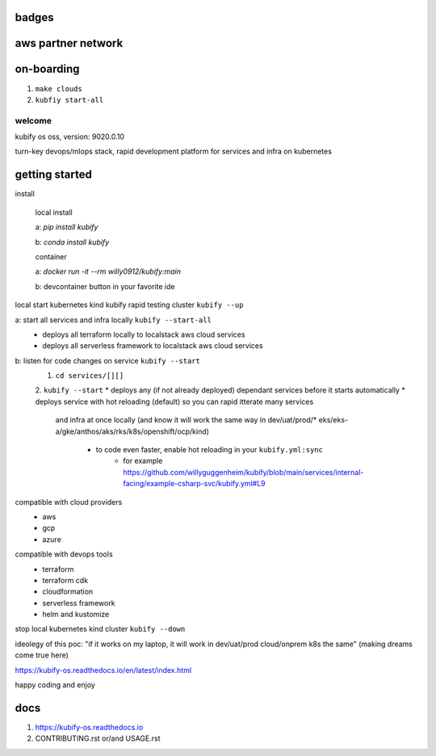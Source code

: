 badges
~~~~~~

.. |Docker| image:: https://github.com/willyguggenheim/kubify/actions/workflows/docker-image.yml/badge.svg?branch=main
   :target: https://github.com/willyguggenheim/kubify/actions/workflows/docker-image.yml
.. |PyPi| image:: https://img.shields.io/pypi/v/kubify.svg
   :target: https://pypi.python.org/pypi/kubify
.. |PyUp| image:: https://pyup.io/repos/github/willyguggenheim/kubify/shield.svg
   :target: https://pyup.io/repos/github/willyguggenheim/kubify/
.. |Docs| image:: https://readthedocs.org/projects/kubify/badge/?version=latest
   :target: hhttps://kubify.readthedocs.io/en/latest/?version=latest

.. figure:: ./docs/img/README_md_imgs/kubify-arch.drawio.png
   :alt: TURN_KEY_DEVOPS_RAPID_TESTER

aws partner network
~~~~~~~~~~~~~~~~~~~

.. figure:: ./docs/img/README_md_imgs/AWS-Partner.jpeg
   :alt: AWSPARTNER

on-boarding
~~~~~~~~~~~

1. ``make clouds``
2. ``kubfiy start-all``

welcome
=======

kubify os oss, version: 9020.0.10

turn-key devops/mlops stack, rapid development platform for services and infra on kubernetes

getting started
~~~~~~~~~~~~~~~

install
    
    local install

    a: `pip install kubify`

    b: `conda install kubify`

    container

    a: `docker run -it --rm willy0912/kubify:main`

    b: devcontainer button in your favorite ide

local start kubernetes kind kubify rapid testing cluster ``kubify --up``

a: start all services and infra locally ``kubify --start-all``
    * deploys all terraform locally to localstack aws cloud services
    * deploys all serverless framework to localstack aws cloud services

b: listen for code changes on service ``kubify --start`` 
    1. ``cd services/[][]``
    2. ``kubify --start``
    * deploys any (if not already deployed) dependant services before it starts automatically
    * deploys service with hot reloading (default) so you can rapid itterate many services 
      and infra at once locally (and know it will work the same way in dev/uat/prod/* 
      eks/eks-a/gke/anthos/aks/rks/k8s/openshift/ocp/kind)
        * to code even faster, enable hot reloading in your ``kubify.yml:sync``
            * for example https://github.com/willyguggenheim/kubify/blob/main/services/internal-facing/example-csharp-svc/kubify.yml#L9

compatible with cloud providers
    * aws
    * gcp
    * azure

compatible with devops tools
    * terraform
    * terraform cdk
    * cloudformation
    * serverless framework
    * helm and kustomize

stop local kubernetes kind cluster ``kubify --down``

ideolegy of this poc: "if it works on my laptop, it will work in dev/uat/prod cloud/onprem k8s the same" (making dreams come true here)

https://kubify-os.readthedocs.io/en/latest/index.html

happy coding and enjoy

docs
~~~~

1. https://kubify-os.readthedocs.io
2. CONTRIBUTING.rst or/and USAGE.rst